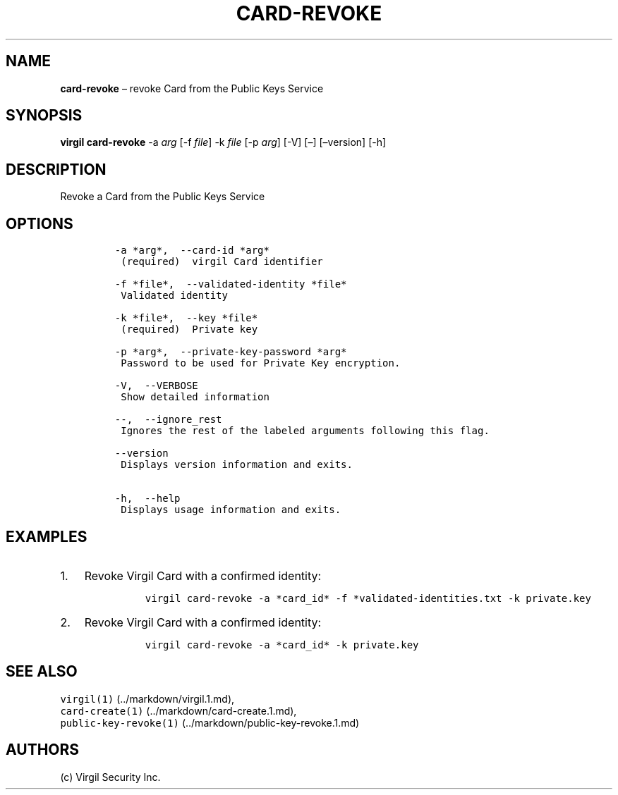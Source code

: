 .\" Automatically generated by Pandoc 1.16.0.2
.\"
.TH "CARD\-REVOKE" "1" "February 29, 2016" "Virgil Security CLI (2.0.0)" "Virgil"
.hy
.SH NAME
.PP
\f[B]card\-revoke\f[] \[en] revoke Card from the Public Keys Service
.SH SYNOPSIS
.PP
\f[B]virgil card\-revoke\f[] \-a \f[I]arg\f[] [\-f \f[I]file\f[]] \-k
\f[I]file\f[] [\-p \f[I]arg\f[]] [\-V] [\[en]] [\[en]version] [\-h]
.SH DESCRIPTION
.PP
Revoke a Card from the Public Keys Service
.SH OPTIONS
.IP
.nf
\f[C]
\-a\ *arg*,\ \ \-\-card\-id\ *arg*
\ (required)\ \ virgil\ Card\ identifier

\-f\ *file*,\ \ \-\-validated\-identity\ *file*
\ Validated\ identity

\-k\ *file*,\ \ \-\-key\ *file*
\ (required)\ \ Private\ key

\-p\ *arg*,\ \ \-\-private\-key\-password\ *arg*
\ Password\ to\ be\ used\ for\ Private\ Key\ encryption.

\-V,\ \ \-\-VERBOSE
\ Show\ detailed\ information

\-\-,\ \ \-\-ignore_rest
\ Ignores\ the\ rest\ of\ the\ labeled\ arguments\ following\ this\ flag.

\-\-version
\ Displays\ version\ information\ and\ exits.

\-h,\ \ \-\-help
\ Displays\ usage\ information\ and\ exits.
\f[]
.fi
.SH EXAMPLES
.IP "1." 3
Revoke Virgil Card with a confirmed identity:
.RS 4
.IP
.nf
\f[C]
virgil\ card\-revoke\ \-a\ *card_id*\ \-f\ *validated\-identities.txt\ \-k\ private.key
\f[]
.fi
.RE
.IP "2." 3
Revoke Virgil Card with a confirmed identity:
.RS 4
.IP
.nf
\f[C]
virgil\ card\-revoke\ \-a\ *card_id*\ \-k\ private.key
\f[]
.fi
.RE
.SH SEE ALSO
.PP
\f[C]virgil(1)\f[] (../markdown/virgil.1.md),
.PD 0
.P
.PD
\f[C]card\-create(1)\f[] (../markdown/card-create.1.md),
.PD 0
.P
.PD
\f[C]public\-key\-revoke(1)\f[] (../markdown/public-key-revoke.1.md)
.SH AUTHORS
(c) Virgil Security Inc.

